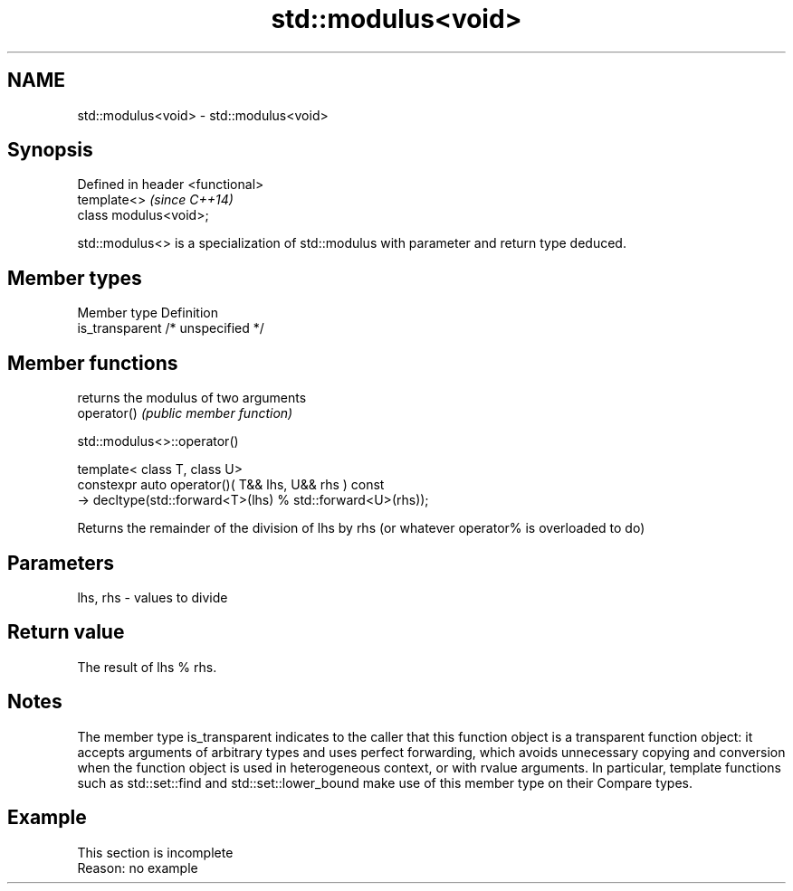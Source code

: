 .TH std::modulus<void> 3 "2020.03.24" "http://cppreference.com" "C++ Standard Libary"
.SH NAME
std::modulus<void> \- std::modulus<void>

.SH Synopsis

  Defined in header <functional>
  template<>                      \fI(since C++14)\fP
  class modulus<void>;

  std::modulus<> is a specialization of std::modulus with parameter and return type deduced.

.SH Member types


  Member type    Definition
  is_transparent /* unspecified */


.SH Member functions


             returns the modulus of two arguments
  operator() \fI(public member function)\fP


   std::modulus<>::operator()


  template< class T, class U>
  constexpr auto operator()( T&& lhs, U&& rhs ) const
  -> decltype(std::forward<T>(lhs) % std::forward<U>(rhs));

  Returns the remainder of the division of lhs by rhs (or whatever operator% is overloaded to do)

.SH Parameters


  lhs, rhs - values to divide


.SH Return value

  The result of lhs % rhs.

.SH Notes

  The member type is_transparent indicates to the caller that this function object is a transparent function object: it accepts arguments of arbitrary types and uses perfect forwarding, which avoids unnecessary copying and conversion when the function object is used in heterogeneous context, or with rvalue arguments. In particular, template functions such as std::set::find and std::set::lower_bound make use of this member type on their Compare types.

.SH Example


   This section is incomplete
   Reason: no example




